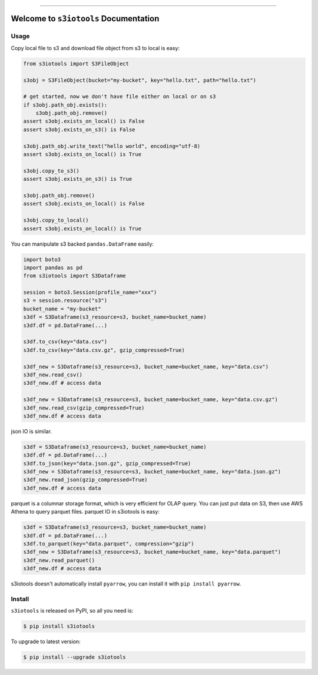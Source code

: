 
.. image:: https://readthedocs.org/projects/s3iotools/badge/?version=latest
    :target: https://s3iotools.readthedocs.io/index.html
    :alt: Documentation Status

.. image:: https://travis-ci.org/MacHu-GWU/s3iotools-project.svg?branch=master
    :target: https://travis-ci.org/MacHu-GWU/s3iotools-project?branch=master

.. image:: https://codecov.io/gh/MacHu-GWU/s3iotools-project/branch/master/graph/badge.svg
  :target: https://codecov.io/gh/MacHu-GWU/s3iotools-project

.. image:: https://img.shields.io/pypi/v/s3iotools.svg
    :target: https://pypi.python.org/pypi/s3iotools

.. image:: https://img.shields.io/pypi/l/s3iotools.svg
    :target: https://pypi.python.org/pypi/s3iotools

.. image:: https://img.shields.io/pypi/pyversions/s3iotools.svg
    :target: https://pypi.python.org/pypi/s3iotools

.. image:: https://img.shields.io/badge/STAR_Me_on_GitHub!--None.svg?style=social
    :target: https://github.com/MacHu-GWU/s3iotools-project

------


.. image:: https://img.shields.io/badge/Link-Document-blue.svg
      :target: https://s3iotools.readthedocs.io/index.html

.. image:: https://img.shields.io/badge/Link-API-blue.svg
      :target: https://s3iotools.readthedocs.io/py-modindex.html

.. image:: https://img.shields.io/badge/Link-Source_Code-blue.svg
      :target: https://s3iotools.readthedocs.io/py-modindex.html

.. image:: https://img.shields.io/badge/Link-Install-blue.svg
      :target: `install`_

.. image:: https://img.shields.io/badge/Link-GitHub-blue.svg
      :target: https://github.com/MacHu-GWU/s3iotools-project

.. image:: https://img.shields.io/badge/Link-Submit_Issue-blue.svg
      :target: https://github.com/MacHu-GWU/s3iotools-project/issues

.. image:: https://img.shields.io/badge/Link-Request_Feature-blue.svg
      :target: https://github.com/MacHu-GWU/s3iotools-project/issues

.. image:: https://img.shields.io/badge/Link-Download-blue.svg
      :target: https://pypi.org/pypi/s3iotools#files


Welcome to ``s3iotools`` Documentation
==============================================================================


Usage
------------------------------------------------------------------------------

Copy local file to s3 and download file object from s3 to local is easy:

.. code-block:: python

    from s3iotools import S3FileObject

    s3obj = S3FileObject(bucket="my-bucket", key="hello.txt", path="hello.txt")

    # get started, now we don't have file either on local or on s3
    if s3obj.path_obj.exists():
        s3obj.path_obj.remove()
    assert s3obj.exists_on_local() is False
    assert s3obj.exists_on_s3() is False

    s3obj.path_obj.write_text("hello world", encoding="utf-8)
    assert s3obj.exists_on_local() is True

    s3obj.copy_to_s3()
    assert s3obj.exists_on_s3() is True

    s3obj.path_obj.remove()
    assert s3obj.exists_on_local() is False

    s3obj.copy_to_local()
    assert s3obj.exists_on_local() is True


You can manipulate s3 backed ``pandas.DataFrame`` easily:

.. code-block:: python

    import boto3
    import pandas as pd
    from s3iotools import S3Dataframe

    session = boto3.Session(profile_name="xxx")
    s3 = session.resource("s3")
    bucket_name = "my-bucket"
    s3df = S3Dataframe(s3_resource=s3, bucket_name=bucket_name)
    s3df.df = pd.DataFrame(...)

    s3df.to_csv(key="data.csv")
    s3df.to_csv(key="data.csv.gz", gzip_compressed=True)

    s3df_new = S3Dataframe(s3_resource=s3, bucket_name=bucket_name, key="data.csv")
    s3df_new.read_csv()
    s3df_new.df # access data

    s3df_new = S3Dataframe(s3_resource=s3, bucket_name=bucket_name, key="data.csv.gz")
    s3df_new.read_csv(gzip_compressed=True)
    s3df_new.df # access data


json IO is similar.

.. code-block:: python

    s3df = S3Dataframe(s3_resource=s3, bucket_name=bucket_name)
    s3df.df = pd.DataFrame(...)
    s3df.to_json(key="data.json.gz", gzip_compressed=True)
    s3df_new = S3Dataframe(s3_resource=s3, bucket_name=bucket_name, key="data.json.gz")
    s3df_new.read_json(gzip_compressed=True)
    s3df_new.df # access data


parquet is a columnar storage format, which is very efficient for OLAP query. You can just put data on S3, then use AWS Athena to query parquet files. parquet IO in s3iotools is easy:

.. code-block:: python

    s3df = S3Dataframe(s3_resource=s3, bucket_name=bucket_name)
    s3df.df = pd.DataFrame(...)
    s3df.to_parquet(key="data.parquet", compression="gzip")
    s3df_new = S3Dataframe(s3_resource=s3, bucket_name=bucket_name, key="data.parquet")
    s3df_new.read_parquet()
    s3df_new.df # access data


s3iotools doesn't automatically install ``pyarrow``, you can install it with ``pip install pyarrow``.


.. _install:

Install
------------------------------------------------------------------------------

``s3iotools`` is released on PyPI, so all you need is:

.. code-block:: console

    $ pip install s3iotools

To upgrade to latest version:

.. code-block:: console

    $ pip install --upgrade s3iotools
